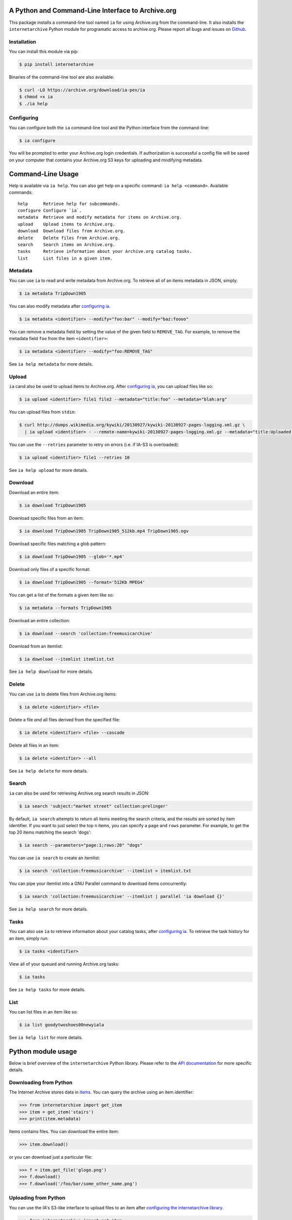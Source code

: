 A Python and Command-Line Interface to Archive.org
--------------------------------------------------

.. image:: https://travis-ci.org/jjjake/internetarchive.svg
    :target: https://travis-ci.org/jjjake/internetarchive

.. image:: https://img.shields.io/pypi/dm/internetarchive.svg
    :target: https://pypi.python.org/pypi/internetarchive

This package installs a command-line tool named ``ia`` for using Archive.org from the command-line.
It also installs the ``internetarchive`` Python module for programatic access to archive.org.
Please report all bugs and issues on `Github <https://github.com/jjjake/ia-wrapper/issues>`__.


Installation
~~~~~~~~~~~~

You can install this module via pip:

.. code:: bash

    $ pip install internetarchive

Binaries of the command-line tool are also available:

.. code:: bash

    $ curl -LO https://archive.org/download/ia-pex/ia
    $ chmod +x ia
    $ ./ia help


Configuring
~~~~~~~~~~~
You can configure both the ``ia`` command-line tool and the Python interface from the command-line:

.. code:: bash

    $ ia configure

You will be prompted to enter your Archive.org login credentials. If authorization is successful a config file will be saved
on your computer that contains your Archive.org S3 keys for uploading and modifying metadata.


Command-Line Usage
------------------
Help is available via ``ia help``. You can also get help on a specific command: ``ia help <command>``.
Available commands::

    help      Retrieve help for subcommands.
    configure Configure `ia`.
    metadata  Retrieve and modify metadata for items on Archive.org.
    upload    Upload items to Archive.org.
    download  Download files from Archive.org.
    delete    Delete files from Archive.org.
    search    Search items on Archive.org.
    tasks     Retrieve information about your Archive.org catalog tasks.
    list      List files in a given item.


Metadata
~~~~~~~~

You can use ``ia`` to read and write metadata from Archive.org. To retrieve all of an items metadata in JSON, simply:

.. code:: bash

    $ ia metadata TripDown1905

You can also modify metadata after `configuring ia <https://github.com/jjjake/internetarchive#configuring>`__.

.. code:: bash

    $ ia metadata <identifier> --modify="foo:bar" --modify="baz:foooo"

You can remove a metadata field by setting the value of the given field to ``REMOVE_TAG``.
For example, to remove the metadata field ``foo`` from the item ``<identifier>``:

.. code:: bash

    $ ia metadata <identifier> --modify="foo:REMOVE_TAG"

See ``ia help metadata`` for more details.


Upload
~~~~~~

``ia`` cand also be used to upload items to Archive.org. After `configuring ia <https://github.com/jjjake/internetarchive#configuring>`__,
you can upload files like so:

.. code:: bash

    $ ia upload <identifier> file1 file2 --metadata="title:foo" --metadata="blah:arg"

You can upload files from ``stdin``:

.. code:: bash

    $ curl http://dumps.wikimedia.org/kywiki/20130927/kywiki-20130927-pages-logging.xml.gz \
      | ia upload <identifier> - --remote-name=kywiki-20130927-pages-logging.xml.gz --metadata="title:Uploaded from stdin."

You can use the ``--retries`` parameter to retry on errors (i.e. if IA-S3 is overloaded):

.. code:: bash
    
    $ ia upload <identifier> file1 --retries 10

See ``ia help upload`` for more details.


Download
~~~~~~~~

Download an entire item:

.. code:: bash

    $ ia download TripDown1905

Download specific files from an item:

.. code:: bash

    $ ia download TripDown1905 TripDown1905_512kb.mp4 TripDown1905.ogv

Download specific files matching a glob pattern:

.. code:: bash

    $ ia download TripDown1905 --glob='*.mp4'

Download only files of a specific format:

.. code:: bash

    $ ia download TripDown1905 --format='512Kb MPEG4'

You can get a list of the formats a given item like so:

.. code:: bash

    $ ia metadata --formats TripDown1905

Download an entire collection:

.. code:: bash

    $ ia download --search 'collection:freemusicarchive'

Download from an itemlist:

.. code:: bash

    $ ia download --itemlist itemlist.txt

See ``ia help download`` for more details.


Delete
~~~~~~

You can use ``ia`` to delete files from Archive.org items:

.. code:: bash

    $ ia delete <identifier> <file>

Delete a file *and* all files derived from the specified file:

.. code:: bash

    $ ia delete <identifier> <file> --cascade

Delete all files in an item:

.. code:: bash

    $ ia delete <identifier> --all

See ``ia help delete`` for more details.


Search
~~~~~~

``ia`` can also be used for retrieving Archive.org search results in JSON:

.. code:: bash

    $ ia search 'subject:"market street" collection:prelinger'
    
By default, ``ia search`` attempts to return all items meeting the search criteria,
and the results are sorted by item identifier. If you want to just select the top ``n``
items, you can specify a ``page`` and ``rows`` parameter. For example, to get the 
top 20 items matching the search 'dogs':

.. code:: bash

    $ ia search --parameters="page:1;rows:20" "dogs"

You can use ``ia search`` to create an itemlist:

.. code:: bash

    $ ia search 'collection:freemusicarchive' --itemlist > itemlist.txt

You can pipe your itemlist into a GNU Parallel command to download items concurrently:

.. code:: bash

    $ ia search 'collection:freemusicarchive' --itemlist | parallel 'ia download {}'

See ``ia help search`` for more details.


Tasks
~~~~~

You can also use ``ia`` to retrieve information about your catalog tasks, after `configuring ia <https://github.com/jjjake/internetarchive#configuring>`__.
To retrieve the task history for an item, simply run:

.. code:: bash

    $ ia tasks <identifier>

View all of your queued and running Archive.org tasks:

.. code:: bash

    $ ia tasks

See ``ia help tasks`` for more details.


List
~~~~

You can list files in an item like so:

.. code:: bash

    $ ia list goodytwoshoes00newyiala

See ``ia help list`` for more details.


Python module usage
-------------------

Below is brief overview of the ``internetarchive`` Python library.
Please refer to the `API documentation <http://internetarchive.readthedocs.org/en/latest/>`__ for more specific details.


Downloading from Python
~~~~~~~~~~~~~~~~~~~~~~~

The Internet Archive stores data in
`items <http://blog.archive.org/2011/03/31/how-archive-org-items-are-structured/>`__.
You can query the archive using an item identifier:

.. code:: python

    >>> from internetarchive import get_item
    >>> item = get_item('stairs')
    >>> print(item.metadata)

Items contains files. You can download the entire item:

.. code:: python

    >>> item.download()

or you can download just a particular file:

.. code:: python

    >>> f = item.get_file('glogo.png')
    >>> f.download()
    >>> f.download('/foo/bar/some_other_name.png')


Uploading from Python
~~~~~~~~~~~~~~~~~~~~~

You can use the IA's S3-like interface to upload files to an item after
`configuring the internetarchive library <https://github.com/jjjake/internetarchive#configuring>`__.

.. code:: python

    >>> from internetarchive import get_item
    >>> item = get_item('new_identifier')
    >>> md = dict(mediatype='image', creator='Jake Johnson')
    >>> item.upload('/path/to/image.jpg', metadata=md)

Item-level metadata must be supplied with the first file uploaded to an
item.

You can upload additional files to an existing item:

.. code:: python

    >>> item = internetarchive.Item('existing_identifier')
    >>> item.upload(['/path/to/image2.jpg', '/path/to/image3.jpg'])

You can also upload file-like objects:

.. code:: python

    >>> import StringIO
    >>> fh = StringIO.StringIO('hello world')
    >>> fh.name = 'hello_world.txt'
    >>> item.upload(fh)


Modifying Metadata from Python
~~~~~~~~~~~~~~~~~~~~~~~~~~~~~~

You can modify metadata for existing items, using the ``item.modify_metadata()`` function. This uses the `IA Metadata
API <http://blog.archive.org/2013/07/04/metadata-api/>`__ under the hood and requires your IAS3 credentials. So, once
again make sure you have the `internetarchive library configured <https://github.com/jjjake/internetarchive#configuring>`__.

.. code:: python

    >>> from internetarchive import get_item
    >>> item = get_item('my_identifier')
    >>> md = dict(blah='one', foo=['two', 'three'])
    >>> item.modify_metadata(md)

You can remove a metadata field by setting the value of the given field to ``REMOVE_TAG``.
For example, to remove the metadata field ``foo`` from the given item:

.. code:: python

    >>> item.modify_metadata(dict(foo='REMOVE_TAG'))


Searching from Python
~~~~~~~~~~~~~~~~~~~~~

You can search for items using the `archive.org advanced search
engine <https://archive.org/advancedsearch.php>`__:

.. code:: python

    >>> from internetarchive import search_items
    >>> search = search_items('collection:nasa')
    >>> print(search.num_found)
    186911

You can iterate over your results:

.. code:: python

    >>> for result in search:
    ...     print(result['identifier'])
